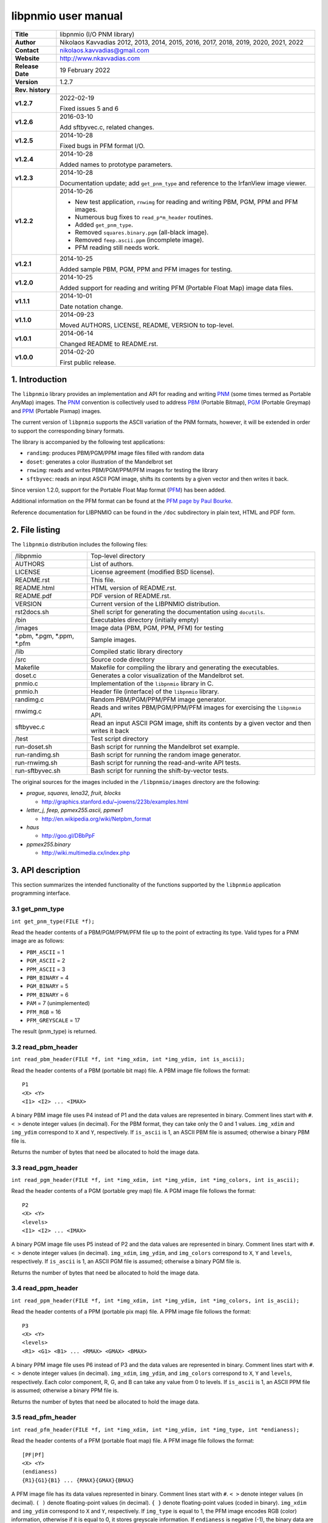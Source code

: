 ======================
 libpnmio user manual
======================

+-------------------+----------------------------------------------------------+
| **Title**         | libpnmio (I/O PNM library)                               |
+-------------------+----------------------------------------------------------+
| **Author**        | Nikolaos Kavvadias 2012, 2013, 2014, 2015, 2016, 2017,   |
|                   | 2018, 2019, 2020, 2021, 2022                             |
+-------------------+----------------------------------------------------------+
| **Contact**       | nikolaos.kavvadias@gmail.com                             |
+-------------------+----------------------------------------------------------+
| **Website**       | http://www.nkavvadias.com                                |
+-------------------+----------------------------------------------------------+
| **Release Date**  | 19 February 2022                                         |
+-------------------+----------------------------------------------------------+
| **Version**       | 1.2.7                                                    |
+-------------------+----------------------------------------------------------+
| **Rev. history**  |                                                          |
+-------------------+----------------------------------------------------------+
|        **v1.2.7** | 2022-02-19                                               |
|                   |                                                          |
|                   | Fixed issues 5 and 6                                     |
+-------------------+----------------------------------------------------------+
|        **v1.2.6** | 2016-03-10                                               |
|                   |                                                          |
|                   | Add sftbyvec.c, related changes.                         |
+-------------------+----------------------------------------------------------+
|        **v1.2.5** | 2014-10-28                                               |
|                   |                                                          |
|                   | Fixed bugs in PFM format I/O.                            |
+-------------------+----------------------------------------------------------+
|        **v1.2.4** | 2014-10-28                                               |
|                   |                                                          |
|                   | Added names to prototype parameters.                     |
+-------------------+----------------------------------------------------------+
|        **v1.2.3** | 2014-10-28                                               |
|                   |                                                          |
|                   | Documentation update; add ``get_pnm_type`` and reference |
|                   | to the IrfanView image viewer.                           |
+-------------------+----------------------------------------------------------+
|        **v1.2.2** | 2014-10-26                                               |
|                   |                                                          |
|                   | - New test application, ``rnwimg`` for reading and       |
|                   |   writing PBM, PGM, PPM and PFM images.                  |
|                   | - Numerous bug fixes to ``read_p*m_header`` routines.    |
|                   | - Added ``get_pnm_type``.                                |
|                   | - Removed ``squares.binary.pgm`` (all-black image).      |
|                   | - Removed ``feep.ascii.ppm`` (incomplete image).         |
|                   | - PFM reading still needs work.                          |
+-------------------+----------------------------------------------------------+
|        **v1.2.1** | 2014-10-25                                               |
|                   |                                                          |
|                   | Added sample PBM, PGM, PPM and PFM images for testing.   |
+-------------------+----------------------------------------------------------+
|        **v1.2.0** | 2014-10-25                                               |
|                   |                                                          |
|                   | Added support for reading and writing PFM (Portable Float|
|                   | Map) image data files.                                   |
+-------------------+----------------------------------------------------------+
|        **v1.1.1** | 2014-10-01                                               |
|                   |                                                          |
|                   | Date notation change.                                    |
+-------------------+----------------------------------------------------------+
|        **v1.1.0** | 2014-09-23                                               |
|                   |                                                          |
|                   | Moved AUTHORS, LICENSE, README, VERSION to top-level.    |
+-------------------+----------------------------------------------------------+
|        **v1.0.1** | 2014-06-14                                               |
|                   |                                                          |
|                   | Changed README to README.rst.                            |
+-------------------+----------------------------------------------------------+
|        **v1.0.0** | 2014-02-20                                               |
|                   |                                                          |
|                   | First public release.                                    |
+-------------------+----------------------------------------------------------+

.. _XnView: http://www.xnview.com
.. _Imagine: http://www.nyam.pe.kr/
.. _PNM: http://en.wikipedia.org/wiki/Netpbm_format
.. _PBM: http://netpbm.sourceforge.net/doc/pbm.html
.. _PGM: http://netpbm.sourceforge.net/doc/pgm.html
.. _PPM: http://netpbm.sourceforge.net/doc/ppm.html
.. _PFM: http://netpbm.sourceforge.net/doc/pfm.html
.. _PFM page by Paul Bourke: http://paulbourke.net/dataformats/pbmhdr/
.. _Paul Debevec: http://www.pauldebevec.com/Research/HDR/
.. _IrfanView: http://www.irfanview.com


1. Introduction
===============

The ``libpnmio`` library provides an implementation and API for reading 
and writing PNM_ (some times termed as Portable AnyMap) images. The PNM_ 
convention is collectively used to address PBM_ (Portable Bitmap), PGM_ 
(Portable Greymap) and PPM_ (Portable Pixmap) images.

The current version of ``libpnmio`` supports the ASCII variation of the 
PNM formats, however, it will be extended in order to support the 
corresponding binary formats. 

The library is accompanied by the following test applications:

- ``randimg``: produces PBM/PGM/PPM image files filled with random data
- ``doset``: generates a color illustration of the Mandelbrot set
- ``rnwimg``: reads and writes PBM/PGM/PPM/PFM images for testing the library
- ``sftbyvec``: reads an input ASCII PGM image, shifts its contents by a 
  given vector and then writes it back.

Since version 1.2.0, support for the Portable Float Map format (PFM_) has been 
added. 

Additional information on the PFM format can be found at the 
`PFM page by Paul Bourke`_.

Reference documentation for LIBPNMIO can be found in the ``/doc`` subdirectory 
in plain text, HTML and PDF form.


2. File listing
===============

The ``libpnmio`` distribution includes the following files:

+-----------------------+------------------------------------------------------+
| /libpnmio             | Top-level directory                                  |
+-----------------------+------------------------------------------------------+
| AUTHORS               | List of authors.                                     |
+-----------------------+------------------------------------------------------+
| LICENSE               | License agreement (modified BSD license).            |
+-----------------------+------------------------------------------------------+
| README.rst            | This file.                                           |
+-----------------------+------------------------------------------------------+
| README.html           | HTML version of README.rst.                          |
+-----------------------+------------------------------------------------------+
| README.pdf            | PDF version of README.rst.                           |
+-----------------------+------------------------------------------------------+
| VERSION               | Current version of the LIBPNMIO distribution.        |
+-----------------------+------------------------------------------------------+
| rst2docs.sh           | Shell script for generating the documentation using  |
|                       | ``docutils``.                                        |
+-----------------------+------------------------------------------------------+
| /bin                  | Executables directory (initially empty)              |
+-----------------------+------------------------------------------------------+
| /images               | Image data (PBM, PGM, PPM, PFM) for testing          |
+-----------------------+------------------------------------------------------+
| \*.pbm, \*.pgm,       | Sample images.                                       |
| \*.ppm, \*.pfm        |                                                      |
+-----------------------+------------------------------------------------------+
| /lib                  | Compiled static library directory                    |
+-----------------------+------------------------------------------------------+
| /src                  | Source code directory                                |
+-----------------------+------------------------------------------------------+
| Makefile              | Makefile for compiling the library and generating    |
|                       | the executables.                                     |
+-----------------------+------------------------------------------------------+
| doset.c               | Generates a color visualization of the Mandelbrot    |
|                       | set.                                                 |
+-----------------------+------------------------------------------------------+
| pnmio.c               | Implementation of the ``libpnmio`` library in C.     |
+-----------------------+------------------------------------------------------+
| pnmio.h               | Header file (interface) of the ``libpnmio`` library. |
+-----------------------+------------------------------------------------------+
| randimg.c             | Random PBM/PGM/PPM/PFM image generator.              |
+-----------------------+------------------------------------------------------+
| rnwimg.c              | Reads and writes PBM/PGM/PPM/PFM images for          |
|                       | exercising the ``libpnmio`` API.                     |
+-----------------------+------------------------------------------------------+
| sftbyvec.c            | Read an input ASCII PGM image, shift its contents by |
|                       | a given vector and then writes it back               |
+-----------------------+------------------------------------------------------+
| /test                 | Test script directory                                |
+-----------------------+------------------------------------------------------+
| run-doset.sh          | Bash script for running the Mandelbrot set example.  |
+-----------------------+------------------------------------------------------+
| run-randimg.sh        | Bash script for running the random image generator.  |
+-----------------------+------------------------------------------------------+
| run-rnwimg.sh         | Bash script for running the read-and-write API tests.|
+-----------------------+------------------------------------------------------+
| run-sftbyvec.sh       | Bash script for running the shift-by-vector tests.   |
+-----------------------+------------------------------------------------------+

The original sources for the images included in the ``/libpnmio/images`` 
directory are the following:

* *prague, squares, lena32, fruit, blocks*

  - http://graphics.stanford.edu/~jowens/223b/examples.html

* *letter_j, feep, ppmex255.ascii, ppmex1*

  - http://en.wikipedia.org/wiki/Netpbm_format

* *haus*

  - http://goo.gl/DBbPpF

* *ppmex255.binary*

  - http://wiki.multimedia.cx/index.php


3. API description
==================

This section summarizes the intended functionality of the functions supported 
by the ``libpnmio`` application programming interface.

3.1 get_pnm_type
----------------

| ``int get_pnm_type(FILE *f);``

Read the header contents of a PBM/PGM/PPM/PFM file up to the point of extracting 
its type. Valid types for a PNM image are as follows:

- ``PBM_ASCII``     =  1
- ``PGM_ASCII``     =  2
- ``PPM_ASCII``     =  3
- ``PBM_BINARY``    =  4
- ``PGM_BINARY``    =  5
- ``PPM_BINARY``    =  6
- ``PAM``           =  7 (unimplemented)
- ``PFM_RGB``       = 16 
- ``PFM_GREYSCALE`` = 17

The result (pnm_type) is returned.

3.2 read_pbm_header
-------------------

| ``int read_pbm_header(FILE *f, int *img_xdim, int *img_ydim, int is_ascii);``

Read the header contents of a PBM (portable bit map) file. A PBM image file 
follows the format:

::

  P1
  <X> <Y>
  <I1> <I2> ... <IMAX>

A binary PBM image file uses P4 instead of P1 and the data values are  
represented in binary. 
Comment lines start with ``#``. 
``< >`` denote integer values (in decimal). For the PBM format, they can 
take only the 0 and 1 values.
``img_xdim`` and ``img_ydim`` correspond to ``X`` and ``Y``, respectively.
If ``is_ascii`` is 1, an ASCII PBM file is assumed; otherwise a binary PBM file 
is.

Returns the number of bytes that need be allocated to hold the image data.

3.3 read_pgm_header
-------------------

| ``int read_pgm_header(FILE *f, int *img_xdim, int *img_ydim, int *img_colors, int is_ascii);``

Read the header contents of a PGM (portable grey map) file. A PGM image file 
follows the format:

::

  P2
  <X> <Y> 
  <levels>
  <I1> <I2> ... <IMAX>

A binary PGM image file uses P5 instead of P2 and the data values are  
represented in binary.
Comment lines start with ``#``.
``< >`` denote integer values (in decimal).
``img_xdim``, ``img_ydim``, and ``img_colors`` correspond to ``X``, ``Y`` 
and ``levels``, respectively.
If ``is_ascii`` is 1, an ASCII PGM file is assumed; otherwise a binary PGM file 
is.

Returns the number of bytes that need be allocated to hold the image data.

3.4 read_ppm_header
-------------------

| ``int read_ppm_header(FILE *f, int *img_xdim, int *img_ydim, int *img_colors, int is_ascii);``

Read the header contents of a PPM (portable pix map) file. A PPM image file 
follows the format:

::

  P3
  <X> <Y> 
  <levels>
  <R1> <G1> <B1> ... <RMAX> <GMAX> <BMAX>

A binary PPM image file uses P6 instead of P3 and the data values are  
represented in binary.
Comment lines start with ``#``. 
``< >`` denote integer values (in decimal).
``img_xdim``, ``img_ydim``, and ``img_colors`` correspond to ``X``, ``Y`` 
and ``levels``, respectively. Each color component, R, G, and B can take any 
value from 0 to levels.
If ``is_ascii`` is 1, an ASCII PPM file is assumed; otherwise a binary PPM file 
is.

Returns the number of bytes that need be allocated to hold the image data.

3.5 read_pfm_header
-------------------

| ``int read_pfm_header(FILE *f, int *img_xdim, int *img_ydim, int *img_type, int *endianess);``

Read the header contents of a PFM (portable float map) file. A PFM image file 
follows the format:

::

  [PF|Pf]
  <X> <Y> 
  (endianess)
  {R1}{G1}{B1} ... {RMAX}{GMAX}{BMAX} 

A PFM image file has its data values represented in binary.
Comment lines start with ``#``. 
``< >`` denote integer values (in decimal).
``( )`` denote floating-point values (in decimal).
``{ }`` denote floating-point values (coded in binary).
``img_xdim`` and ``img_ydim`` correspond to ``X`` and ``Y``, respectively. If 
``img_type`` is equal to 1, the PFM image encodes RGB (color) information, 
otherwise if it is equal to 0, it stores greyscale information.
If ``endianess`` is negative (-1), the binary data are encoded in little-endian 
ordering, otherwise if ``endianess`` is positive (+1), the data follow 
big-endian ordering.

Returns the number of bytes that need be allocated to hold the image data.

3.6 read_pbm_data
-----------------

| ``void read_pgm_data(FILE *f, int *img_in, int is_ascii);`` 

Read the data contents of a PBM (portable bit map) file.
``img_in`` denotes an array of integer values representing image data.
If ``is_ascii`` is 1, an ASCII PBM file is assumed; otherwise a binary PBM file 
is.

3.7 read_pgm_data
-----------------

| ``void read_pgm_data(FILE *f, int *img_in, int is_ascii);``

Read the data contents of a PGM (portable grey map) file. 
``img_in`` denotes an array of integer values representing image data.
If ``is_ascii`` is 1, an ASCII PGM file is assumed; otherwise a binary PGM file 
is.

3.8 read_ppm_data
-----------------

| ``void read_ppm_data(FILE *f, int *img_in, int is_ascii);``

Read the data contents of a PPM (portable pix map) file.
``img_in`` denotes an array of integer values representing image data.
If ``is_ascii`` is 1, an ASCII PPM file is assumed; otherwise a binary PPM file 
is.

3.9 read_pfm_data
-----------------

| ``void read_ppm_data(FILE *f, float *img_in, int img_type, int endianess);``

Read the data contents of a PFM (portable float map) file.
``img_in`` denotes an array of floating-point (``float``) values representing 
image data. If ``img_type`` is 1, color/RGB image data are assumed; otherwise 
(0) the image data are in greyscale. A negative ``endianess`` indicates 
little-endian ordering and positive one, big-endian.

3.10 write_pbm_file
-------------------

| ``void write_pbm_file(FILE *f, int *img_out,`` 
| ``int x_size, int y_size, int x_scale_val, int y_scale_val, int linevals, int is_ascii);``

Write the contents of a PBM (portable bit map) file.
Data stored in array ``img_out`` are written to file ``f``. The 
image data represent an image of size ``x_size`` by ``y_size``. x-axis and 
y-axis scaling factors can be defined by ``x_scale_val`` and ``y_scale_val``.
``linevals`` determines the emission of newline characters for easier 
reading of the PBM file data.
If ``is_ascii`` is 1, an ASCII PBM file is assumed; otherwise a binary PBM file 
is.

3.11 write_pgm_file
-------------------

| ``void write_pgm_file(FILE *f, int *img_out,`` 
| ``int x_size, int y_size, int x_scale_val, int y_scale_val, int img_colors,``
| ``int linevals, int is_ascii);``

Write the contents of a PGM (portable grey map) file.
Data stored in array ``img_out`` are written to file ``f``. The 
image data represent an image of size ``x_size`` by ``y_size``. x-axis and 
y-axis scaling factors can be defined by ``x_scale_val`` and ``y_scale_val``.
``img_colors`` determines the levels (0 to levels) for the common color 
component.
``linevals`` determines the emission of newline characters for easier 
reading of the PGM file data.
If ``is_ascii`` is 1, an ASCII PGM file is assumed; otherwise a binary PGM file 
is.

3.12 write_ppm_file
-------------------

| ``void write_ppm_file(FILE *f, int *img_out,`` 
| ``int x_size, int y_size, int x_scale_val, int y_scale_val, int img_colors, int is_ascii);``

Write the contents of a PPM (portable pix map) file.
Data stored in array ``img_out`` are written to file ``f``. The 
image data represent an image of size ``x_size`` by ``y_size``. x-axis and 
y-axis scaling factors can be defined by ``x_scale_val`` and ``y_scale_val``.
``img_colors`` determines the levels (0 to levels) for the common color 
component. Each R-G-B triplet is printed to a separate line.
If ``is_ascii`` is 1, an ASCII PPM file is assumed; otherwise a binary PPM file 
is.

3.13 write_pfm_file
-------------------

| ``void write_pfm_file(FILE *f, float *img_out,`` 
| ``int x_size, int y_size, int img_type, int endianess);``

Write the contents of a PFM (portable float map) file.
Data stored in array ``img_out`` are written to file ``f``. The 
image data represent an image of size ``x_size`` by ``y_size``. x-axis and 
y-axis scaling factors can be defined by ``x_scale_val`` and ``y_scale_val``.
If ``img_type`` is equal to 1, the PFM image encodes RGB (color) information, 
otherwise if it is equal to 0, it stores greyscale information.
If ``endianess`` is negative (-1), the binary data are encoded in little-endian 
ordering, otherwise if ``endianess`` is positive (+1), the data follow 
big-endian ordering.


4. Build and setup
==================

In order to produce the static library, change directory to ``/src`` and 
run the Makefile as follows:

| ``$ make clean ; make``

This will produce the static library ``libpnmio.a`` and copy it to the 
``/lib`` subdirectory of the distribution. The executable files for the 
reference applications will also be generated and copied to the ``/bin``
subdirectory.


5. Run tests
============

Two sample scripts are provided in the ``/test`` subdirectory. Change 
directory to ``/test`` and run the scripts as follows:

| ``$ cd test``
| ``$ ./run-doset.sh``
| ``$ ./run-randimg.sh``
| ``$ ./run-rnwimg.sh``
| ``$ ./run-sftbyvec.sh``

PBM, PGM and PPM files can be directly visualized by using freeware image 
viewers such as XnView_, IrfanView_ (non-commercial use only) and Imagine_. The 
informal/non-standardized PFM format was introduced by `Paul Debevec`_. A PFM 
viewer (``HDRView``) can be found here: 
http://web.archive.org/web/20060614160328/http://www.debevec.org/FiatLux/hdrview/ .


6. Prerequisites
================

- Standard UNIX-based tools (tested with gcc-4.6.2 and gcc-4.8.1 on MinGW/x64).
  
  * make
  * bash (shell)
  
  For this reason, MinGW (http://www.mingw.org) or Cygwin 
  (http://sources.redhat.com/cygwin) are suggested, since POSIX emulation 
  environments of sufficient completeness.
